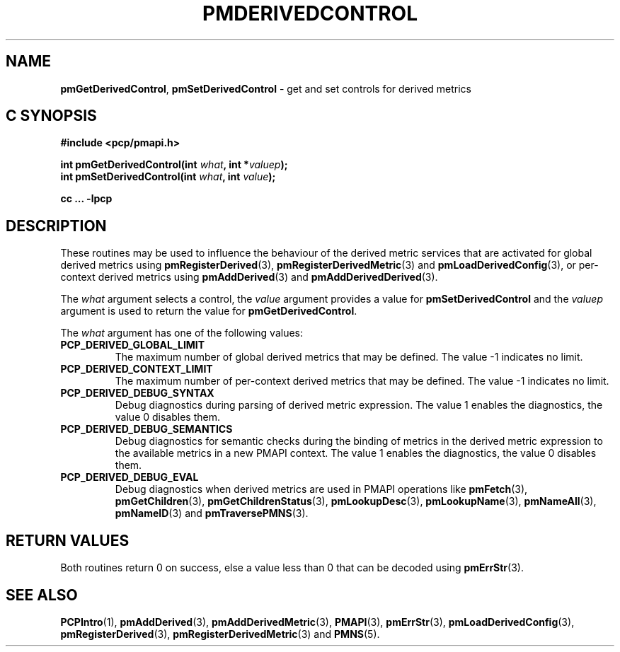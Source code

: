 '\"! tbl | mmdoc
'\"macro stdmacro
.\"
.\" Copyright (c) 2020 Ken McDonell.  All Rights Reserved.
.\"
.\" This program is free software; you can redistribute it and/or modify it
.\" under the terms of the GNU General Public License as published by the
.\" Free Software Foundation; either version 2 of the License, or (at your
.\" option) any later version.
.\"
.\" This program is distributed in the hope that it will be useful, but
.\" WITHOUT ANY WARRANTY; without even the implied warranty of MERCHANTABILITY
.\" or FITNESS FOR A PARTICULAR PURPOSE.  See the GNU General Public License
.\" for more details.
.\"
.\"
.TH PMDERIVEDCONTROL 3 "" "Performance Co-Pilot"
.ds xM pmDerivedControl
.SH NAME
\f3pmGetDerivedControl\f1,
\f3pmSetDerivedControl\f1  \- get and set controls for derived metrics
.SH "C SYNOPSIS"
.ft 3
#include <pcp/pmapi.h>
.sp
int pmGetDerivedControl(int \fIwhat\fP, int *\fIvaluep\fP);
.br
int pmSetDerivedControl(int \fIwhat\fP, int \fIvalue\fP);
.sp
cc ... \-lpcp
.ft 1
.SH DESCRIPTION
.de CR
.ie t \f(CR\\$1\fR\\$2
.el \fI\\$1\fR\\$2
..
These routines may be used to influence the behaviour of the
derived metric services that are activated for global derived metrics
using
.BR pmRegisterDerived (3),
.BR pmRegisterDerivedMetric (3)
and
.BR pmLoadDerivedConfig (3),
or per-context derived metrics using
.BR pmAddDerived (3)
and
.BR pmAddDerivedDerived (3).
.PP
The
.I what
argument selects a control, the
.I value
argument provides a value for
.B pmSetDerivedControl
and the
.I valuep
argument is used to return the value for
.BR pmGetDerivedControl .
.PP
The
.I what
argument has one of the following values:
.TP
.B PCP_DERIVED_GLOBAL_LIMIT
The maximum number of global derived metrics that may be defined.
The value \-1 indicates no limit.
.TP
.B PCP_DERIVED_CONTEXT_LIMIT
The maximum number of per-context derived metrics that may be defined.
The value \-1 indicates no limit.
.TP
.B PCP_DERIVED_DEBUG_SYNTAX
Debug diagnostics during parsing of derived metric expression.
The value 1 enables the diagnostics, the value 0 disables them.
.TP
.B PCP_DERIVED_DEBUG_SEMANTICS
Debug diagnostics for semantic checks
during the binding of metrics in the derived
metric expression to the available metrics in a new PMAPI context.
The value 1 enables the diagnostics, the value 0 disables them.
.TP
.B PCP_DERIVED_DEBUG_EVAL
Debug diagnostics when derived metrics are used in PMAPI operations
like
.BR pmFetch (3),
.BR pmGetChildren (3),
.BR pmGetChildrenStatus (3),
.BR pmLookupDesc (3),
.BR pmLookupName (3),
.BR pmNameAll (3),
.BR pmNameID (3)
and
.BR pmTraversePMNS (3).
.SH "RETURN VALUES"
Both routines return 0 on success, else a value less than 0
that can be decoded using
.BR pmErrStr (3).
.SH SEE ALSO
.BR PCPIntro (1),
.BR pmAddDerived (3),
.BR pmAddDerivedMetric (3),
.BR PMAPI (3),
.BR pmErrStr (3),
.BR pmLoadDerivedConfig (3),
.BR pmRegisterDerived (3),
.BR pmRegisterDerivedMetric (3)
and
.BR PMNS (5).
